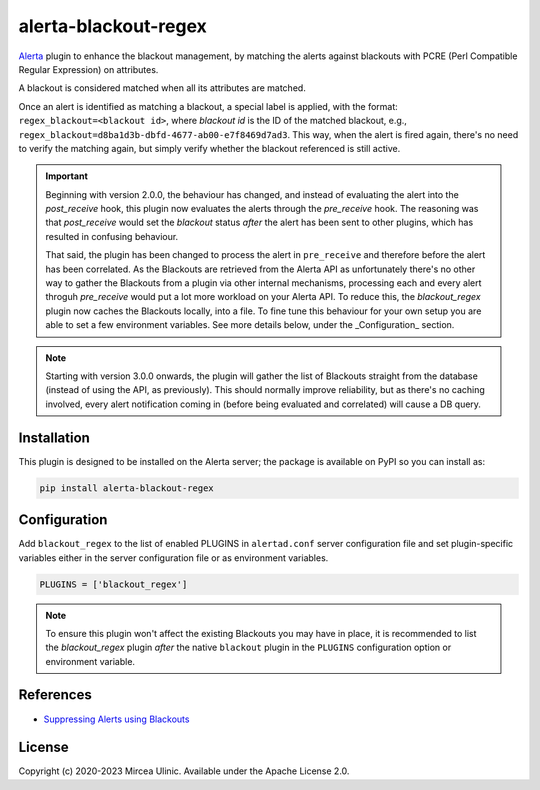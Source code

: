 alerta-blackout-regex
=====================

`Alerta <https://alerta.io/>`_ plugin to enhance the blackout management, by 
matching the alerts against blackouts with PCRE (Perl Compatible Regular 
Expression) on attributes.

A blackout is considered matched when all its attributes are matched.

Once an alert is identified as matching a blackout, a special label is applied,
with the format: ``regex_blackout=<blackout id>``, where *blackout id* is the 
ID of the matched blackout, e.g., 
``regex_blackout=d8ba1d3b-dbfd-4677-ab00-e7f8469d7ad3``. This way, when the 
alert is fired again, there's no need to verify the matching again, but simply
verify whether the blackout referenced is still active.

.. important::

    Beginning with version 2.0.0, the behaviour has changed, and instead of 
    evaluating the alert into the `post_receive` hook, this plugin now 
    evaluates the alerts through the `pre_receive` hook. The reasoning was that 
    `post_receive` would set the `blackout` status *after* the alert has been 
    sent to other plugins, which has resulted in confusing behaviour.

    That said, the plugin has been changed to process the alert in 
    ``pre_receive`` and therefore before the alert has been correlated. As the 
    Blackouts are retrieved from the Alerta API as unfortunately there's no 
    other way to gather the Blackouts from a plugin via other internal 
    mechanisms, processing each and every alert throguh `pre_receive` would put 
    a lot more workload on your Alerta API. To reduce this, the 
    `blackout_regex` plugin now caches the Blackouts locally, into a file. To 
    fine tune this behaviour for your own setup you are able to set a few 
    environment variables. See more details below, under the _Configuration_ 
    section.

.. note::

    Starting with version 3.0.0 onwards, the plugin will gather the list of 
    Blackouts straight from the database (instead of using the API, as 
    previously). This should normally improve reliability, but as there's no
    caching involved, every alert notification coming in (before being 
    evaluated and correlated) will cause a DB query.

Installation
------------

This plugin is designed to be installed on the Alerta server; the package is 
available on PyPI so you can install as:

.. code-block:: bash

    pip install alerta-blackout-regex

Configuration
-------------

Add ``blackout_regex`` to the list of enabled PLUGINS in ``alertad.conf`` server
configuration file and set plugin-specific variables either in the server
configuration file or as environment variables.

.. code-block:: ini

  PLUGINS = ['blackout_regex']

.. note::

    To ensure this plugin won't affect the existing Blackouts you may have in 
    place, it is recommended to list the `blackout_regex` plugin *after* the 
    native ``blackout`` plugin in the ``PLUGINS`` configuration option or 
    environment variable.

References
----------

- `Suppressing Alerts using Blackouts 
  <https://docs.alerta.io/en/latest/gettingstarted/tutorial-5-blackouts.html>`_

License
-------

Copyright (c) 2020-2023 Mircea Ulinic. Available under the Apache License 2.0.
